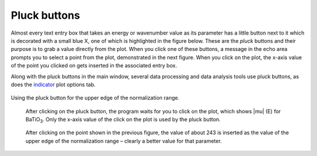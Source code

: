 
Pluck buttons
=============

Almost every text entry box that takes an energy or wavenumber value as
its parameter has a little button next to it which is decorated with a
small blue X, one of which is highlighted in the figure below. These are
the *pluck* buttons and their purpose is to grab a value directly from
the plot. When you click one of these buttons, a message in the echo
area prompts you to select a point from the plot, demonstrated in the
next figure. When you click on the plot, the x-axis value of the point
you clicked on gets inserted in the associated entry box.

Along with the pluck buttons in the main window, several data processing
and data analysis tools use pluck buttons, as does the
`indicator <../plot/indic.html>`__ plot options tab.

.. _fig-pluck:

.. figure:: ../../_images/ui_pluck.png
   :target: ../_images/ui_pluck.png
   :width: 65%
   :align: center

   Using the pluck button for the upper edge of the normalization range.


.. subfigstart::

.. _fig-pluckpoint:

.. figure:: ../../_images/ui_pluckpoint.png
   :target: ../_images/ui_pluckpoint.png
   :width: 100%

   After clicking on the pluck button, the program waits for you to
   click on the plot, which shows |mu| (E) for BaTiO\ :sub:`3`. Only
   the x-axis value of the click on the plot is used by the pluck
   button.

.. _fig-plucked:

.. figure:: ../../_images/ui_plucked.png
   :target: ../_images/ui_plucked.png
   :width: 100%

   After clicking on the point shown in the
   previous figure, the value of about 243 is inserted as the value of
   the upper edge of the normalization range – clearly a better value
   for that parameter.

.. subfigend::
   :width: 0.45
   :label: _fig-plucking


